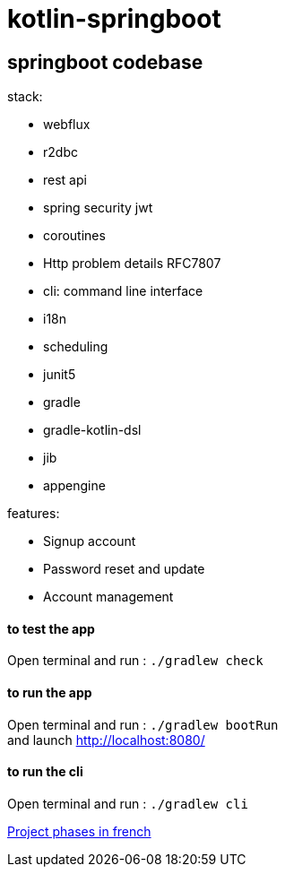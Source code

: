 = kotlin-springboot

== *springboot codebase*

.stack:
* webflux
* r2dbc
* rest api
* spring security jwt
* coroutines
* Http problem details RFC7807
* cli: command line interface
* i18n
* scheduling
* junit5
* gradle
* gradle-kotlin-dsl
* jib
* appengine

.features:
* Signup account
* Password reset and update
* Account management


==== **to test the app**
Open terminal and run : ```./gradlew check```

==== **to run the app**
Open terminal and run : ```./gradlew bootRun``` +
and launch http://localhost:8080/

==== **to run the cli**
Open terminal and run : ```./gradlew cli``` +

link:cadrage_webapp.adoc[Project phases in french]
